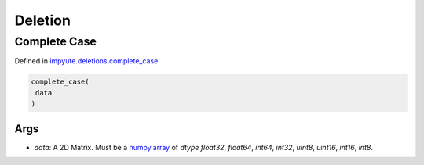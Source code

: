 ==========
 Deletion 
==========

---------------
 Complete Case
---------------

Defined in `impyute.deletions.complete_case <https://github.com/eltonlaw/impyute/blob/master/impyute/deletions/complete_case.py>`_

.. code-block:: python

    complete_case(
     data
    )

^^^^^^
 Args
^^^^^^

* `data`: A 2D Matrix. Must be a `numpy.array <https://docs.scipy.org/doc/numpy/reference/generated/numpy.array.html>`_ of `dtype` `float32`, `float64`, `int64`, `int32`, `uint8`, `uint16`, `int16`, `int8`.

